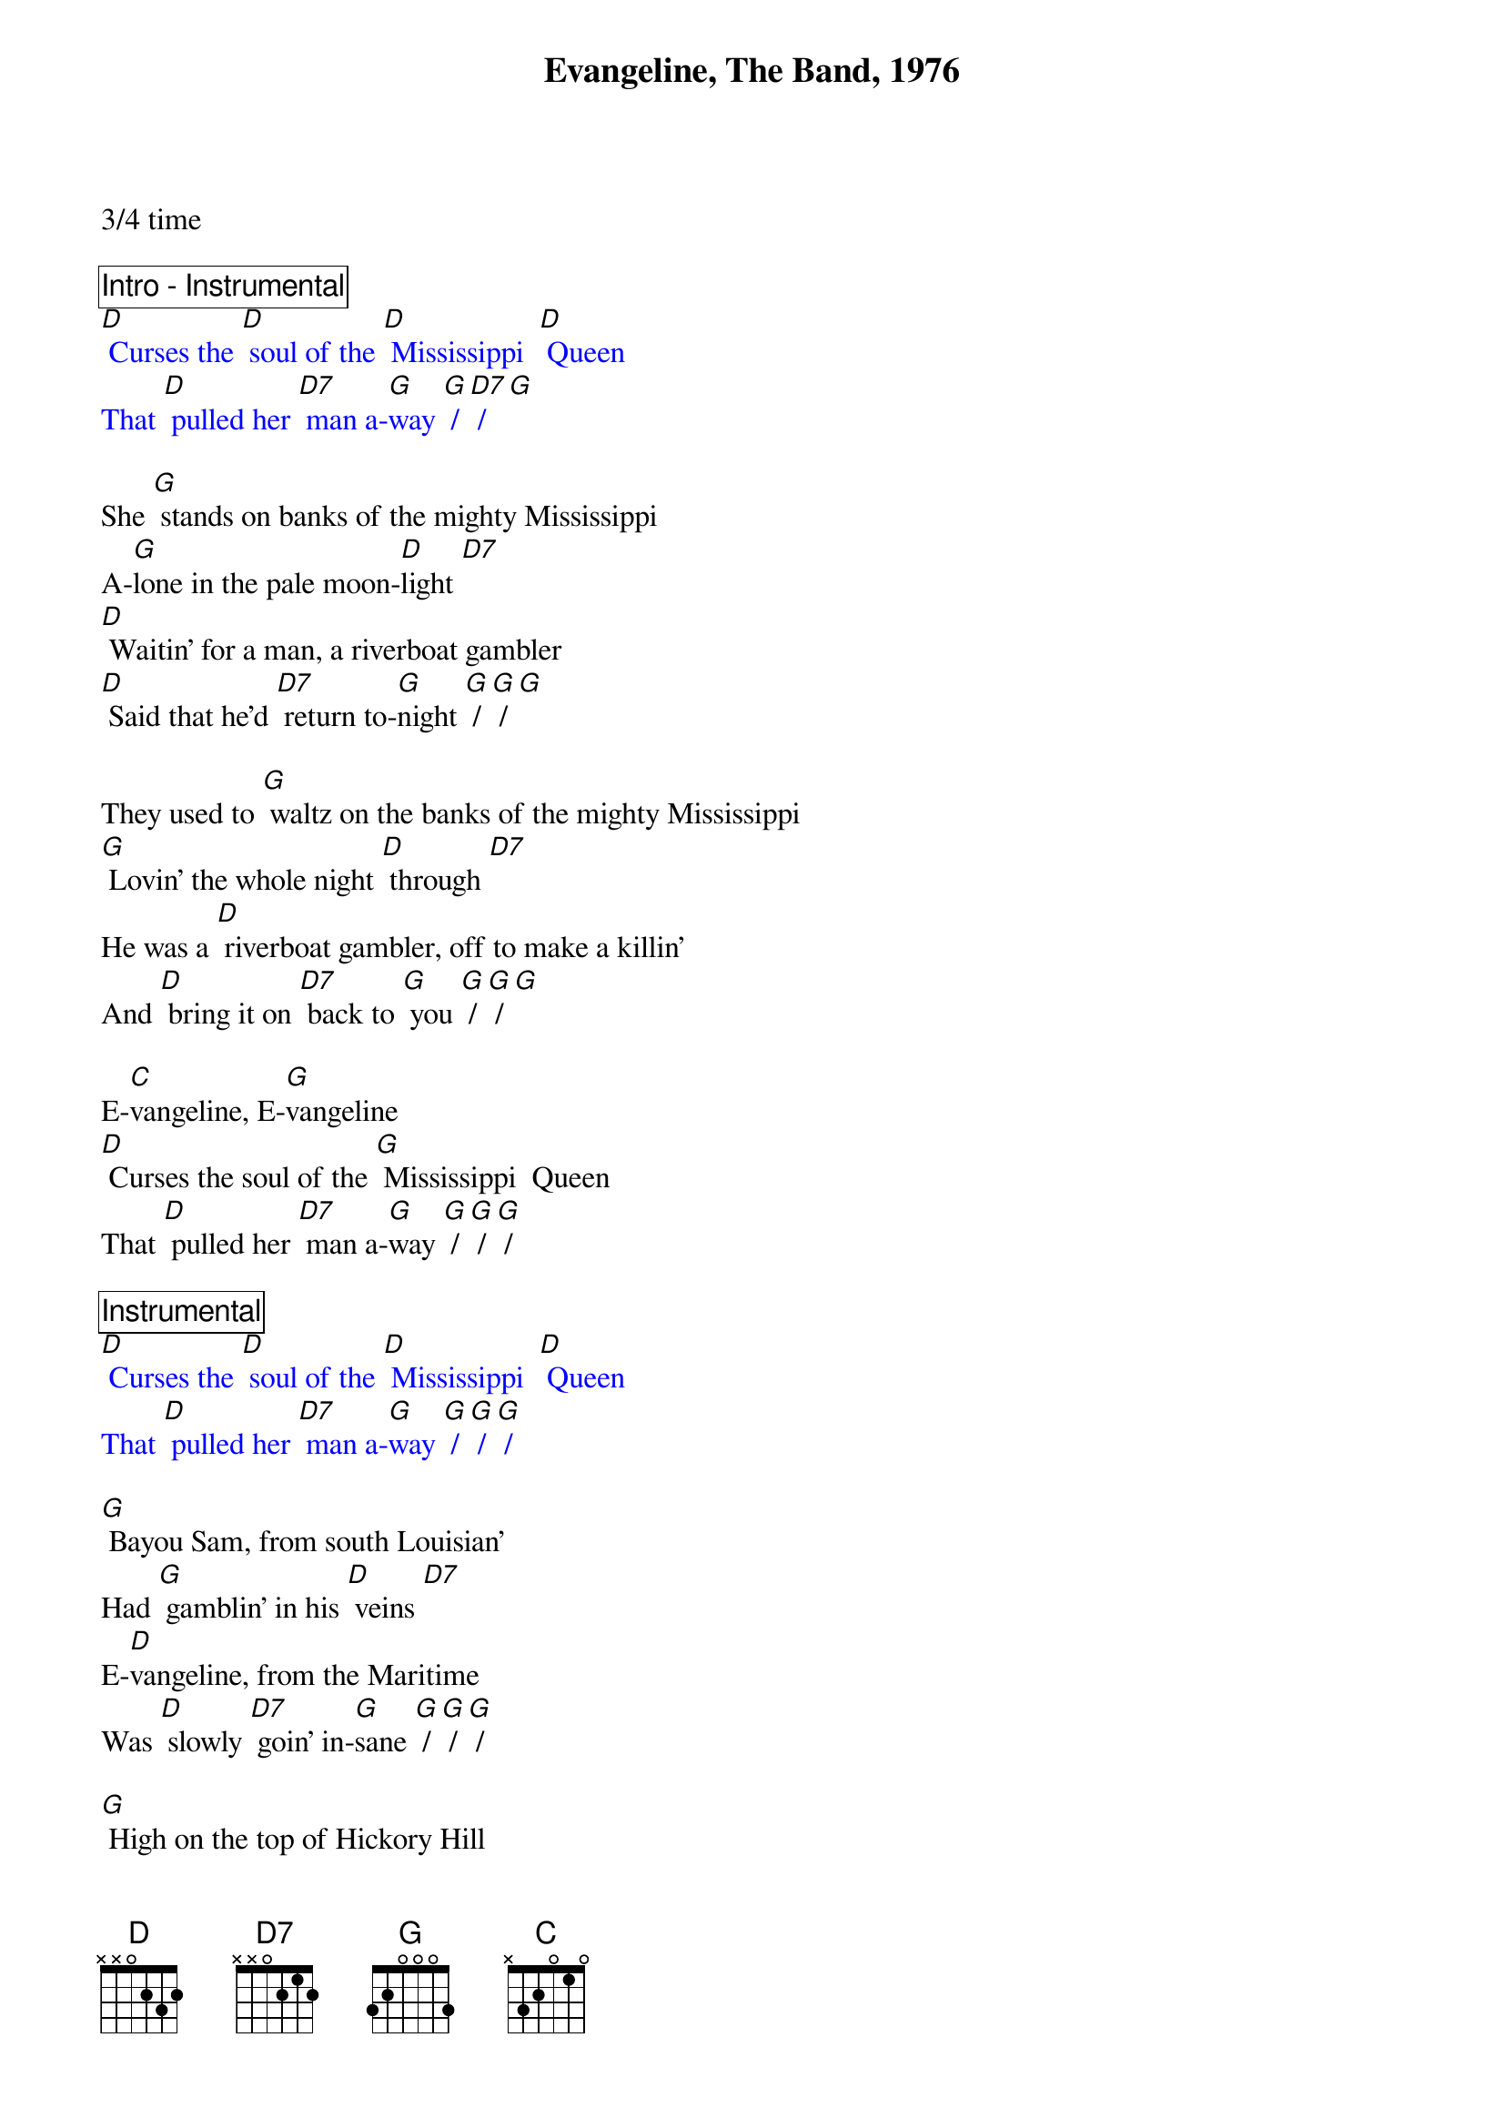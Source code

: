 {title: Evangeline, The Band, 1976}
{define: D7 frets 2 2 2 3}
3/4 time

{comment_box Intro - Instrumental}
{textcolor: blue}
[D] Curses the [D] soul of the [D] Mississippi  [D] Queen 
That [D] pulled her [D7] man a-[G]way [G] / [D7] / [G]
{textcolor}

She [G] stands on banks of the mighty Mississippi 
A-[G]lone in the pale moon-[D]light [D7] 
[D] Waitin’ for a man, a riverboat gambler 
[D] Said that he’d [D7] return to-[G]night [G] / [G] / [G]  

They used to [G] waltz on the banks of the mighty Mississippi 
[G] Lovin’ the whole night [D] through [D7] 
He was a [D] riverboat gambler, off to make a killin’ 
And [D] bring it on [D7] back to [G] you [G] / [G] / [G] 

E-[C]vangeline, E-[G]vangeline 
[D] Curses the soul of the [G] Mississippi  Queen 
That [D] pulled her [D7] man a-[G]way [G] / [G] / [G] / 

{comment_box Instrumental}
{textcolor: blue} 
[D] Curses the [D] soul of the [D] Mississippi  [D] Queen 
That [D] pulled her [D7] man a-[G]way [G] / [G] / [G] /  
{textcolor}

[G] Bayou Sam, from south Louisian’ 
Had [G] gamblin’ in his [D] veins [D7] 
E-[D]vangeline, from the Maritime 
Was [D] slowly [D7] goin’ in-[G]sane [G] / [G] / [G] /  

[G] High on the top of Hickory Hill 
She [G] stands in the lightnin’  and [D] thunder [D7] 
[D] Down on the river, the boat was a-sinkin’ 
[D] She watched that [D7] queen go [G] under [G] / [G] / [G] 
 
E-[C]vangeline, E-[G]vangeline 
[D] Curses the soul of the [G] Mississippi  Queen 
That [D] pulled her [D7] man a-[G]way [G] / [G] / [G]  

E-[C]vangeline, E-[G]vangeline 
[D] Curses the soul of the [G] Mississippi  Queen 
That [D] pulled her [D7] man a-[G]way [G] / [D7] / [G]-hold